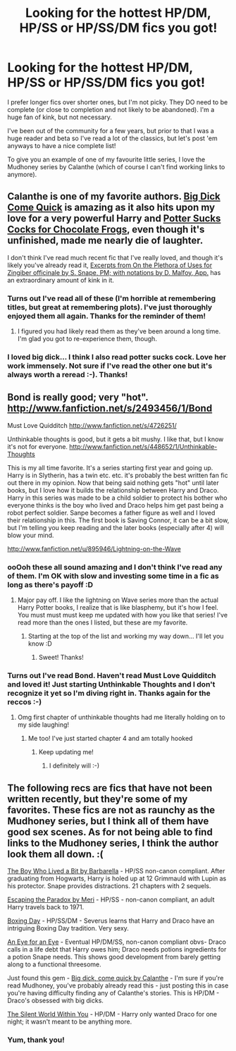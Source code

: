 #+TITLE: Looking for the hottest HP/DM, HP/SS or HP/SS/DM fics you got!

* Looking for the hottest HP/DM, HP/SS or HP/SS/DM fics you got!
:PROPERTIES:
:Author: Asyrol
:Score: 0
:DateUnix: 1382635151.0
:DateShort: 2013-Oct-24
:END:
I prefer longer fics over shorter ones, but I'm not picky. They DO need to be complete (or close to completion and not likely to be abandoned). I'm a huge fan of kink, but not necessary.

I've been out of the community for a few years, but prior to that I was a huge reader and beta so I've read a lot of the classics, but let's post 'em anyways to have a nice complete list!

To give you an example of one of my favourite little series, I love the Mudhoney series by Calanthe (which of course I can't find working links to anymore).


** Calanthe is one of my favorite authors. [[http://www.thehexfiles.net/viewstory.php?sid=3598][Big Dick Come Quick]] is amazing as it also hits upon my love for a very powerful Harry and [[http://www.thehexfiles.net/viewstory.php?sid=6725][Potter Sucks Cocks for Chocolate Frogs]], even though it's unfinished, made me nearly die of laughter.

I don't think I've read much recent fic that I've really loved, and though it's likely you've already read it, [[http://hp-kinkathon.livejournal.com/11064.html][Excerpts from On the Plethora of Uses for Zingiber officinale by S. Snape, PM; with notations by D. Malfoy, App.]] has an extraordinary amount of kink in it.
:PROPERTIES:
:Author: loveshercoffee
:Score: 2
:DateUnix: 1382648360.0
:DateShort: 2013-Oct-25
:END:

*** Turns out I've read all of these (I'm horrible at remembering titles, but great at remembering plots). I've just thoroughly enjoyed them all again. Thanks for the reminder of them!
:PROPERTIES:
:Author: Asyrol
:Score: 2
:DateUnix: 1382729257.0
:DateShort: 2013-Oct-25
:END:

**** I figured you had likely read them as they've been around a long time. I'm glad you got to re-experience them, though.
:PROPERTIES:
:Author: loveshercoffee
:Score: 1
:DateUnix: 1382734251.0
:DateShort: 2013-Oct-26
:END:


*** I loved big dick... I think I also read potter sucks cock. Love her work immensely. Not sure if I've read the other one but it's always worth a reread :-). Thanks!
:PROPERTIES:
:Author: Asyrol
:Score: 1
:DateUnix: 1382661072.0
:DateShort: 2013-Oct-25
:END:


** Bond is really good; very "hot". [[http://www.fanfiction.net/s/2493456/1/Bond]]

Must Love Quidditch [[http://www.fanfiction.net/s/4726251/]]

Unthinkable thoughts is good, but it gets a bit mushy. I like that, but I know it's not for everyone. [[http://www.fanfiction.net/s/448652/1/Unthinkable-Thoughts]]

This is my all time favorite. It's a series starting first year and going up. Harry is in Slytherin, has a twin etc. etc. it's probably the best written fan fic out there in my opinion. Now that being said nothing gets "hot" until later books, but I love how it builds the relationship between Harry and Draco. Harry in this series was made to be a child soldier to protect his bother who everyone thinks is the boy who lived and Draco helps him get past being a robot perfect soldier. Sanpe becomes a father figure as well and I loved their relationship in this. The first book is Saving Connor, it can be a bit slow, but I'm telling you keep reading and the later books (especially after 4) will blow your mind.

[[http://www.fanfiction.net/u/895946/Lightning-on-the-Wave]]
:PROPERTIES:
:Author: grace644
:Score: 1
:DateUnix: 1382639726.0
:DateShort: 2013-Oct-24
:END:

*** ooOoh these all sound amazing and I don't think I've read any of them. I'm OK with slow and investing some time in a fic as long as there's payoff :D
:PROPERTIES:
:Author: Asyrol
:Score: 1
:DateUnix: 1382643337.0
:DateShort: 2013-Oct-24
:END:

**** Major pay off. I like the lightning on Wave series more than the actual Harry Potter books, I realize that is like blasphemy, but it's how I feel. You must must must keep me updated with how you like that series! I've read more than the ones I listed, but these are my favorite.
:PROPERTIES:
:Author: grace644
:Score: 1
:DateUnix: 1382644889.0
:DateShort: 2013-Oct-24
:END:

***** Starting at the top of the list and working my way down... I'll let you know :D
:PROPERTIES:
:Author: Asyrol
:Score: 2
:DateUnix: 1382645129.0
:DateShort: 2013-Oct-24
:END:

****** Sweet! Thanks!
:PROPERTIES:
:Author: grace644
:Score: 1
:DateUnix: 1382645594.0
:DateShort: 2013-Oct-24
:END:


*** Turns out I've read Bond. Haven't read Must Love Quidditch and loved it! Just starting Unthinkable Thoughts and I don't recognize it yet so I'm diving right in. Thanks again for the reccos :-)
:PROPERTIES:
:Author: Asyrol
:Score: 1
:DateUnix: 1382905134.0
:DateShort: 2013-Oct-27
:END:

**** Omg first chapter of unthinkable thoughts had me literally holding on to my side laughing!
:PROPERTIES:
:Author: grace644
:Score: 1
:DateUnix: 1382907295.0
:DateShort: 2013-Oct-28
:END:

***** Me too! I've just started chapter 4 and am totally hooked
:PROPERTIES:
:Author: Asyrol
:Score: 1
:DateUnix: 1382907425.0
:DateShort: 2013-Oct-28
:END:

****** Keep updating me!
:PROPERTIES:
:Author: grace644
:Score: 1
:DateUnix: 1382907869.0
:DateShort: 2013-Oct-28
:END:

******* I definitely will :-)
:PROPERTIES:
:Author: Asyrol
:Score: 2
:DateUnix: 1382908188.0
:DateShort: 2013-Oct-28
:END:


** The following recs are fics that have not been written recently, but they're some of my favorites. These fics are not as raunchy as the Mudhoney series, but I think all of them have good sex scenes. As for not being able to find links to the Mudhoney series, I think the author look them all down. :(

[[http://www.walkingtheplank.org/archive/viewstory.php?sid=719&warning=4][The Boy Who Lived a Bit by Barbarella]] - HP/SS non-canon compliant. After graduating from Hogwarts, Harry is holed up at 12 Grimmauld with Lupin as his protector. Snape provides distractions. 21 chapters with 2 sequels.

[[http://www.walkingtheplank.org/archive/viewstory.php?sid=3019][Escaping the Paradox by Meri]] - HP/SS - non-canon compliant, an adult Harry travels back to 1971.

[[http://hd-holidays.livejournal.com/10970.html][Boxing Day]] - HP/SS/DM - Severus learns that Harry and Draco have an intriguing Boxing Day tradition. Very sexy.

[[http://archive.skyehawke.com/story.php?no=11874][An Eye for an Eye]] - Eventual HP/DM/SS, non-canon compliant obvs- Draco calls in a life debt that Harry owes him; Draco needs potions ingredients for a potion Snape needs. This shows good development from barely getting along to a functional threesome.

Just found this gem - [[http://www.thehexfiles.net/viewstory.php?sid=3598][Big dick, come quick by Calanthe]] - I'm sure if you're read Mudhoney, you've probably already read this - just posting this in case you're having difficulty finding any of Calanthe's stories. This is HP/DM - Draco's obsessed with big dicks.

[[http://archiveofourown.org/works/221208][The Silent World Within You]] - HP/DM - Harry only wanted Draco for one night; it wasn't meant to be anything more.
:PROPERTIES:
:Author: mayfly42
:Score: 1
:DateUnix: 1382649266.0
:DateShort: 2013-Oct-25
:END:

*** Yum, thank you!
:PROPERTIES:
:Author: Asyrol
:Score: 1
:DateUnix: 1382661101.0
:DateShort: 2013-Oct-25
:END:
